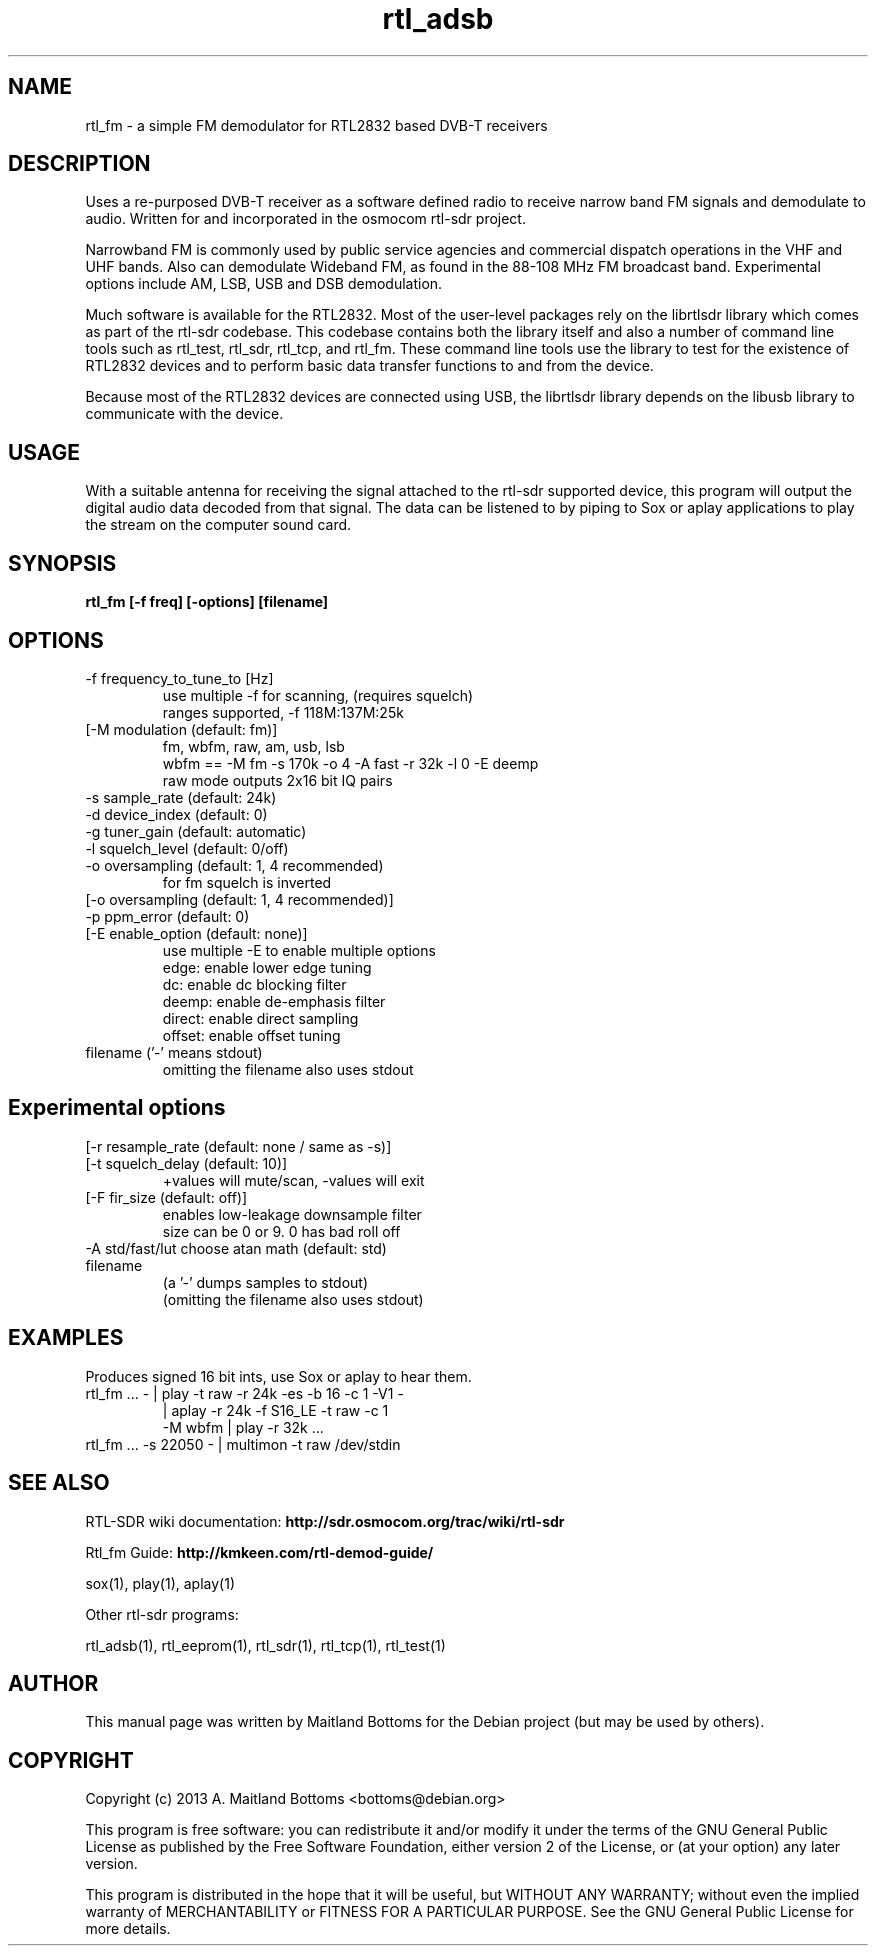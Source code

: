.TH "rtl_adsb" 1 "2023.2.0" RTL-SDR "User Commands"
.SH NAME
rtl_fm \- a simple FM demodulator for RTL2832 based DVB-T receivers
.SH DESCRIPTION
Uses a re-purposed DVB-T receiver as a software defined
radio to receive narrow band FM signals and demodulate
to audio. Written for and incorporated in the osmocom rtl-sdr project.
.LP
Narrowband FM is commonly used by public service agencies and
commercial dispatch operations in the VHF and UHF bands.
Also can demodulate Wideband FM, as found in the 88-108 MHz FM
broadcast band.
Experimental options include AM, LSB, USB and DSB demodulation.
.LP
Much software is available for the RTL2832. Most of the user-level
packages rely on the librtlsdr library which comes as part of the
rtl-sdr codebase. This codebase contains both the library itself and
also a number of command line tools such as rtl_test, rtl_sdr,
rtl_tcp, and rtl_fm. These command line tools use the library to test
for the existence of RTL2832 devices and to perform basic data
transfer functions to and from the device.
.LP
Because most of the RTL2832 devices are connected using USB, the
librtlsdr library depends on the libusb library to communicate with
the device.
.SH USAGE
With a suitable antenna for receiving the signal attached
to the rtl-sdr supported device, this program will output the
digital audio data decoded from that signal. The data can be
listened to by piping to Sox or aplay applications to play the
stream on the computer sound card.
.SH SYNOPSIS
.B  rtl_fm [-f freq] [-options] [filename]
.SH OPTIONS
.IP "-f frequency_to_tune_to [Hz]"
 use multiple -f for scanning, (requires squelch)
 ranges supported, -f 118M:137M:25k
.IP "[-M modulation (default: fm)]"
 fm, wbfm, raw, am, usb, lsb
 wbfm == -M fm -s 170k -o 4 -A fast -r 32k -l 0 -E deemp
 raw mode outputs 2x16 bit IQ pairs
.IP "-s sample_rate (default: 24k)"
.IP "-d device_index (default: 0)"
.IP "-g tuner_gain (default: automatic)"
.IP "-l squelch_level (default: 0/off)"
.IP "-o oversampling (default: 1, 4 recommended)"
 for fm squelch is inverted
.IP "[-o oversampling (default: 1, 4 recommended)]"
.IP "-p ppm_error (default: 0)"
.IP "[-E enable_option (default: none)]"
 use multiple -E to enable multiple options
    edge:   enable lower edge tuning
    dc:     enable dc blocking filter
    deemp:  enable de-emphasis filter
    direct: enable direct sampling
    offset: enable offset tuning
.IP "filename ('-' means stdout)"
 omitting the filename also uses stdout
.SH Experimental options
.IP "[-r resample_rate (default: none / same as -s)]"
.IP "[-t squelch_delay (default: 10)]"
  +values will mute/scan, -values will exit
.IP "[-F fir_size (default: off)]"
    enables low-leakage downsample filter
    size can be 0 or 9.  0 has bad roll off
.IP "-A std/fast/lut choose atan math (default: std)"
.IP filename
 (a '-' dumps samples to stdout)
 (omitting the filename also uses stdout)
.SH EXAMPLES
Produces signed 16 bit ints, use Sox or aplay to hear them.
.IP "rtl_fm ... - | play -t raw -r 24k -es -b 16 -c 1 -V1 -"
                  | aplay -r 24k -f S16_LE -t raw -c 1
         -M wbfm  | play -r 32k ...
.IP "rtl_fm ...  -s 22050 - | multimon -t raw /dev/stdin"
.SH SEE ALSO
RTL-SDR wiki documentation:
.B http://sdr.osmocom.org/trac/wiki/rtl-sdr
.LP
Rtl_fm Guide:
.B http://kmkeen.com/rtl-demod-guide/
.LP
.sp
sox(1), play(1), aplay(1)
.LP
Other rtl-sdr programs:
.sp
rtl_adsb(1), rtl_eeprom(1), rtl_sdr(1), rtl_tcp(1), rtl_test(1)
.SH AUTHOR
This manual page was written by Maitland Bottoms
for the Debian project (but may be used by others).
.SH COPYRIGHT
Copyright (c) 2013 A. Maitland Bottoms <bottoms@debian.org>
.LP
This program is free software: you can redistribute it and/or modify
it under the terms of the GNU General Public License as published by
the Free Software Foundation, either version 2 of the License, or
(at your option) any later version.
.LP
This program is distributed in the hope that it will be useful,
but WITHOUT ANY WARRANTY; without even the implied warranty of
MERCHANTABILITY or FITNESS FOR A PARTICULAR PURPOSE.  See the
GNU General Public License for more details.
